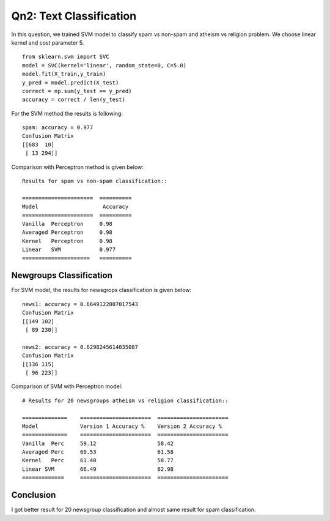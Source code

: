 Qn2: Text Classification
============================
In this question, we trained SVM model to classify spam vs non-spam and atheism vs
religion problem. We choose linear kernel and cost parameter 5. ::

  from sklearn.svm import SVC
  model = SVC(kernel='linear', random_state=0, C=5.0)
  model.fit(X_train,y_train)
  y_pred = model.predict(X_test)
  correct = np.sum(y_test == y_pred)
  accuracy = correct / len(y_test)

For the SVM method the results is following::
    
    spam: accuracy = 0.977
    Confusion Matrix
    [[683  10]
     [ 13 294]]

Comparison with Perceptron method is given below::
    
      Results for spam vs non-spam classification::

      ======================  ==========
      Model                    Accuracy
      ======================  ==========
      Vanilla  Perceptron     0.98
      Averaged Perceptron     0.98
      Kernel   Perceptron     0.98
      Linear   SVM            0.977
      =====================   ==========

Newgroups Classification
---------------------------
For SVM model, the results for newsgrops classification is given below::
    
    news1: accuracy = 0.6649122807017543
    Confusion Matrix
    [[149 102]
     [ 89 230]]

    news2: accuracy = 0.6298245614035087
    Confusion Matrix
    [[136 115]
     [ 96 223]]

Comparison of SVM with Perceptron model::
 
      # Results for 20 newsgroups atheism vs religion classification::

      ==============    ======================  ======================
      Model             Version 1 Accuracy %    Version 2 Accuracy %
      ==============    ======================  ======================
      Vanilla  Perc     59.12                   58.42
      Averaged Perc     60.53                   61.58
      Kernel   Perc     61.40                   58.77
      Linear SVM        66.49                   62.98
      =============     ======================  ======================

Conclusion
-----------
I got better result for 20 newsgroup classification and almost same result
for spam classification.
